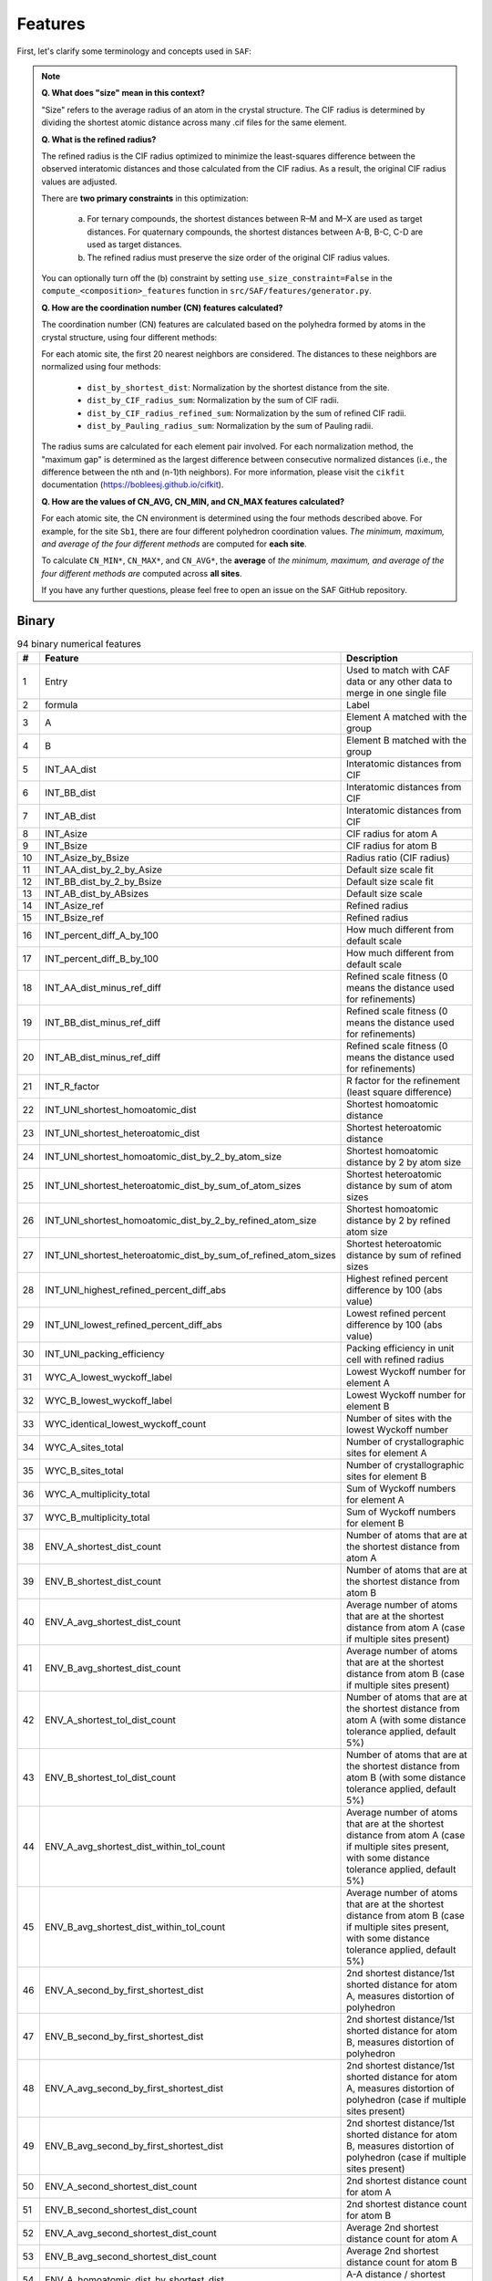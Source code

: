 
Features
========

First, let's clarify some terminology and concepts used in ``SAF``:

.. note::

  **Q. What does "size" mean in this context?**

  "Size" refers to the average radius of an atom in the crystal structure. The CIF radius is determined by dividing the shortest atomic distance across many .cif files for the same element.

  **Q. What is the refined radius?**

  The refined radius is the CIF radius optimized to minimize the least-squares difference between the observed interatomic distances and those calculated from the CIF radius. As a result, the original CIF radius values are adjusted.

  There are **two primary constraints** in this optimization:

    a. For ternary compounds, the shortest distances between R–M and M–X are used as target distances. For quaternary compounds, the shortest distances between A-B, B-C, C-D are used as target distances.

    b. The refined radius must preserve the size order of the original CIF radius values.

  You can optionally turn off the (b) constraint by setting ``use_size_constraint=False`` in the ``compute_<composition>_features`` function in ``src/SAF/features/generator.py``.

  **Q. How are the coordination number (CN) features calculated?**

  The coordination number (CN) features are calculated based on the polyhedra formed by atoms in the crystal structure, using four different methods:

  For each atomic site, the first 20 nearest neighbors are considered. The distances to these neighbors are normalized using four methods:

    - ``dist_by_shortest_dist``: Normalization by the shortest distance from the site.
    - ``dist_by_CIF_radius_sum``: Normalization by the sum of CIF radii.
    - ``dist_by_CIF_radius_refined_sum``: Normalization by the sum of refined CIF radii.
    - ``dist_by_Pauling_radius_sum``: Normalization by the sum of Pauling radii.

  The radius sums are calculated for each element pair involved. For each normalization method, the "maximum gap" is determined as the largest difference between consecutive normalized distances (i.e., the difference between the nth and (n-1)th neighbors). For more information, please visit the ``cikfit`` documentation (https://bobleesj.github.io/cifkit).

  **Q. How are the values of CN_AVG, CN_MIN, and CN_MAX features calculated?**

  For each atomic site, the CN environment is determined using the four methods described above. For example, for the site ``Sb1``, there are four different polyhedron coordination values. *The minimum, maximum, and average of the four different methods* are computed for **each site**.

  To calculate ``CN_MIN*``, ``CN_MAX*``, and ``CN_AVG*``, the **average** of *the minimum, maximum, and average of the four different methods are* computed across **all sites**.

  If you have any further questions, please feel free to open an issue on the SAF GitHub repository.

Binary
------

.. list-table:: 94 binary numerical features
  :header-rows: 1

  * - #
    - Feature
    - Description
  * - 1
    - Entry
    - Used to match with CAF data or any other data to merge in one single file
  * - 2
    - formula
    - Label
  * - 3
    - A
    - Element A matched with the group
  * - 4
    - B
    - Element B matched with the group
  * - 5
    - INT_AA_dist
    - Interatomic distances from CIF
  * - 6
    - INT_BB_dist
    - Interatomic distances from CIF
  * - 7
    - INT_AB_dist
    - Interatomic distances from CIF
  * - 8
    - INT_Asize
    - CIF radius for atom A
  * - 9
    - INT_Bsize
    - CIF radius for atom B
  * - 10
    - INT_Asize_by_Bsize
    - Radius ratio (CIF radius)
  * - 11
    - INT_AA_dist_by_2_by_Asize
    - Default size scale fit
  * - 12
    - INT_BB_dist_by_2_by_Bsize
    - Default size scale fit
  * - 13
    - INT_AB_dist_by_ABsizes
    - Default size scale
  * - 14
    - INT_Asize_ref
    - Refined radius
  * - 15
    - INT_Bsize_ref
    - Refined radius
  * - 16
    - INT_percent_diff_A_by_100
    - How much different from default scale
  * - 17
    - INT_percent_diff_B_by_100
    - How much different from default scale
  * - 18
    - INT_AA_dist_minus_ref_diff
    - Refined scale fitness (0 means the distance used for refinements)
  * - 19
    - INT_BB_dist_minus_ref_diff
    - Refined scale fitness (0 means the distance used for refinements)
  * - 20
    - INT_AB_dist_minus_ref_diff
    - Refined scale fitness (0 means the distance used for refinements)
  * - 21
    - INT_R_factor
    - R factor for the refinement (least square difference)
  * - 22
    - INT_UNI_shortest_homoatomic_dist
    - Shortest homoatomic distance
  * - 23
    - INT_UNI_shortest_heteroatomic_dist
    - Shortest heteroatomic distance
  * - 24
    - INT_UNI_shortest_homoatomic_dist_by_2_by_atom_size
    - Shortest homoatomic distance by 2 by atom size
  * - 25
    - INT_UNI_shortest_heteroatomic_dist_by_sum_of_atom_sizes
    - Shortest heteroatomic distance by sum of atom sizes
  * - 26
    - INT_UNI_shortest_homoatomic_dist_by_2_by_refined_atom_size
    - Shortest homoatomic distance by 2 by refined atom size
  * - 27
    - INT_UNI_shortest_heteroatomic_dist_by_sum_of_refined_atom_sizes
    - Shortest heteroatomic distance by sum of refined sizes
  * - 28
    - INT_UNI_highest_refined_percent_diff_abs
    - Highest refined percent difference by 100 (abs value)
  * - 29
    - INT_UNI_lowest_refined_percent_diff_abs
    - Lowest refined percent difference by 100 (abs value)
  * - 30
    - INT_UNI_packing_efficiency
    - Packing efficiency in unit cell with refined radius
  * - 31
    - WYC_A_lowest_wyckoff_label
    - Lowest Wyckoff number for element A
  * - 32
    - WYC_B_lowest_wyckoff_label
    - Lowest Wyckoff number for element B
  * - 33
    - WYC_identical_lowest_wyckoff_count
    - Number of sites with the lowest Wyckoff number
  * - 34
    - WYC_A_sites_total
    - Number of crystallographic sites for element A
  * - 35
    - WYC_B_sites_total
    - Number of crystallographic sites for element B
  * - 36
    - WYC_A_multiplicity_total
    - Sum of Wyckoff numbers for element A
  * - 37
    - WYC_B_multiplicity_total
    - Sum of Wyckoff numbers for element B
  * - 38
    - ENV_A_shortest_dist_count
    - Number of atoms that are at the shortest distance from atom A
  * - 39
    - ENV_B_shortest_dist_count
    - Number of atoms that are at the shortest distance from atom B
  * - 40
    - ENV_A_avg_shortest_dist_count
    - Average number of atoms that are at the shortest distance from atom A (case if multiple sites present)
  * - 41
    - ENV_B_avg_shortest_dist_count
    - Average number of atoms that are at the shortest distance from atom B (case if multiple sites present)
  * - 42
    - ENV_A_shortest_tol_dist_count
    - Number of atoms that are at the shortest distance from atom A (with some distance tolerance applied, default 5%)
  * - 43
    - ENV_B_shortest_tol_dist_count
    - Number of atoms that are at the shortest distance from atom B (with some distance tolerance applied, default 5%)
  * - 44
    - ENV_A_avg_shortest_dist_within_tol_count
    - Average number of atoms that are at the shortest distance from atom A (case if multiple sites present, with some distance tolerance applied, default 5%)
  * - 45
    - ENV_B_avg_shortest_dist_within_tol_count
    - Average number of atoms that are at the shortest distance from atom B (case if multiple sites present, with some distance tolerance applied, default 5%)
  * - 46
    - ENV_A_second_by_first_shortest_dist
    - 2nd shortest distance/1st shorted distance for atom A, measures distortion of polyhedron
  * - 47
    - ENV_B_second_by_first_shortest_dist
    - 2nd shortest distance/1st shorted distance for atom B, measures distortion of polyhedron
  * - 48
    - ENV_A_avg_second_by_first_shortest_dist
    - 2nd shortest distance/1st shorted distance for atom A, measures distortion of polyhedron (case if multiple sites present)
  * - 49
    - ENV_B_avg_second_by_first_shortest_dist
    - 2nd shortest distance/1st shorted distance for atom B, measures distortion of polyhedron (case if multiple sites present)
  * - 50
    - ENV_A_second_shortest_dist_count
    - 2nd shortest distance count for atom A
  * - 51
    - ENV_B_second_shortest_dist_count
    - 2nd shortest distance count for atom B
  * - 52
    - ENV_A_avg_second_shortest_dist_count
    - Average 2nd shortest distance count for atom A
  * - 53
    - ENV_B_avg_second_shortest_dist_count
    - Average 2nd shortest distance count for atom B
  * - 54
    - ENV_A_homoatomic_dist_by_shortest_dist
    - A-A distance / shortest distance
  * - 55
    - ENV_B_homoatomic_dist_by_shortest_dist
    - B-B distance / shortest distance
  * - 56
    - ENV_A_avg_homoatomic_dist_by_shortest_dist
    - Average A-A distance / shortest distance
  * - 57
    - ENV_B_avg_homoatomic_dist_by_shortest_dist
    - Average B-B distance / shortest distance
  * - 58
    - ENV_A_count_at_A_shortest_dist
    - Number of A atoms next to the A atoms at the shortest distance
  * - 59
    - ENV_A_count_at_B_shortest_dist
    - Number of A atoms next to the B atoms at the shortest distance
  * - 60
    - ENV_A_avg_count_at_A_shortest_dist
    - Average number of A atoms next to the A atoms at the shortest distance
  * - 61
    - ENV_A_avg_count_at_B_shortest_dist
    - Average number of A atoms next to the B atoms at the shortest distance
  * - 62
    - ENV_B_count_at_A_shortest_dist
    - Number of B atoms next to the A atoms at the shortest distance
  * - 63
    - ENV_B_count_at_B_shortest_dist
    - Number of B atoms next to the B atoms at the shortest distance
  * - 64
    - ENV_B_avg_count_at_A_shortest_dist
    - Average number of B atoms next to the A atoms at the shortest distance
  * - 65
    - ENV_B_avg_count_at_B_shortest_dist
    - Average number of B atoms next to the B atoms at the shortest distance
  * - 66
    - CN_AVG_coordination_number
    - Average coordination number
  * - 67
    - CN_AVG_A_atom_count
    - Average atom A number within CN
  * - 68
    - CN_AVG_B_atom_count
    - Average atom B number within CN
  * - 69
    - CN_AVG_polyhedron_volume
    - Average volume of polyhedra
  * - 70
    - CN_AVG_central_atom_to_center_of_mass_dist
    - Average distance from the central atom to the center of mass of polyhedron
  * - 71
    - CN_AVG_number_of_edges
    - Average number of edges of polyhedron
  * - 72
    - CN_AVG_number_of_faces
    - Average number of faces of polyhedron
  * - 73
    - CN_AVG_shortest_distance_to_face
    - Average shortest distance from central atom to center of face of polyhedron
  * - 74
    - CN_AVG_shortest_distance_to_edge
    - Average shortest distance from central atom to middle edge of polyhedron
  * - 75
    - CN_AVG_volume_of_inscribed_sphere
    - Average volume of inscribed sphere that could be fit in polyhedron
  * - 76
    - CN_AVG_packing_efficiency
    - Average packing efficiency of polyhedron
  * - 77
    - CN_MIN_coordination_number
    - Minimum coordination number
  * - 78
    - CN_MIN_A_atom_count
    - Minimum atom A number within CN
  * - 79
    - CN_MIN_B_atom_count
    - Minimum atom B number within CN
  * - 80
    - CN_MIN_polyhedron_volume
    - Minimum volume of polyhedra
  * - 81
    - CN_MIN_central_atom_to_center_of_mass_dist
    - Minimum distance from the central atom to the center of mass of polyhedron
  * - 82
    - CN_MIN_number_of_edges
    - Minimum number of edges of polyhedron
  * - 83
    - CN_MIN_number_of_faces
    - Minimum number of faces of polyhedron
  * - 84
    - CN_MIN_shortest_distance_to_face
    - Minimum shortest distance from central atom to center of face of polyhedron
  * - 85
    - CN_MIN_shortest_distance_to_edge
    - Minimum shortest distance from central atom to middle edge of polyhedron
  * - 86
    - CN_MIN_volume_of_inscribed_sphere
    - Minimum volume of inscribed sphere that could be fit in polyhedron
  * - 87
    - CN_MIN_packing_efficiency
    - Minimum packing efficiency of polyhedron
  * - 88
    - CN_MAX_coordination_number
    - Maximum coordination number
  * - 89
    - CN_MAX_A_atom_count
    - Maximum atom A number within CN
  * - 90
    - CN_MAX_B_atom_count
    - Maximum atom B number within CN
  * - 91
    - CN_MAX_polyhedron_volume
    - Maximum volume of polyhedra
  * - 92
    - CN_MAX_central_atom_to_center_of_mass_dist
    - Maximum distance from the central atom to the center of mass of polyhedron
  * - 93
    - CN_MAX_number_of_edges
    - Maximum number of edges of polyhedron
  * - 94
    - CN_MAX_number_of_faces
    - Maximum number of faces of polyhedron
  * - 95
    - CN_MAX_shortest_distance_to_face
    - Maximum shortest distance from central atom to center of face of polyhedron
  * - 96
    - CN_MAX_shortest_distance_to_edge
    - Maximum shortest distance from central atom to middle edge of polyhedron
  * - 97
    - CN_MAX_volume_of_inscribed_sphere
    - Maximum volume of inscribed sphere that could be fit in polyhedron
  * - 98
    - CN_MAX_packing_efficiency
    - Maximum packing efficiency of polyhedron

Ternary
-------

.. list-table:: 134 binary numerical features
    :header-rows: 1

    * - #
      - Feature
    * - 1
      - Entry
    * - 2
      - formula
    * - 3
      - R
    * - 4
      - M
    * - 5
      - X
    * - 6
      - INT_RR_dist
    * - 7
      - INT_MM_dist
    * - 8
      - INT_XX_dist
    * - 9
      - INT_RM_dist
    * - 10
      - INT_MX_dist
    * - 11
      - INT_RX_dist
    * - 12
      - INT_Rsize
    * - 13
      - INT_Msize
    * - 14
      - INT_Xsize
    * - 15
      - INT_Rsize_by_Msize
    * - 16
      - INT_Msize_by_Xsize
    * - 17
      - INT_Rsize_by_Xsize
    * - 18
      - INT_RR_dist_by_2_by_Rsize
    * - 19
      - INT_MM_dist_by_2_by_Msize
    * - 20
      - INT_XX_dist_by_2_by_Xsize
    * - 21
      - INT_RM_dist_by_RMsizes
    * - 22
      - INT_MX_dist_by_MXsizes
    * - 23
      - INT_RX_dist_by_RXsizes
    * - 24
      - INT_Rsize_ref
    * - 25
      - INT_Msize_ref
    * - 26
      - INT_Xsize_ref
    * - 27
      - INT_percent_diff_R_by_100
    * - 28
      - INT_percent_diff_M_by_100
    * - 29
      - INT_percent_diff_X_by_100
    * - 30
      - INT_RR_dist_minus_ref_diff
    * - 31
      - INT_MM_dist_minus_ref_diff
    * - 32
      - INT_XX_dist_minus_ref_diff
    * - 33
      - INT_RM_dist_minus_ref_diff
    * - 34
      - INT_MX_dist_minus_ref_diff
    * - 35
      - INT_RX_dist_minus_ref_diff
    * - 36
      - INT_R_factor
    * - 37
      - INT_UNI_shortest_homoatomic_dist
    * - 38
      - INT_UNI_shortest_heteroatomic_dist
    * - 39
      - INT_UNI_shortest_homoatomic_dist_by_2_by_atom_size
    * - 40
      - INT_UNI_shortest_heteroatomic_dist_by_sum_of_atom_sizes
    * - 41
      - INT_UNI_shortest_homoatomic_dist_by_2_by_refined_atom_size
    * - 42
      - INT_UNI_shortest_heteroatomic_dist_by_sum_of_refined_atom_sizes
    * - 43
      - INT_UNI_highest_refined_percent_diff_abs
    * - 44
      - INT_UNI_lowest_refined_percent_diff_abs
    * - 45
      - INT_UNI_packing_efficiency
    * - 46
      - WYC_R_lowest_wyckoff_label
    * - 47
      - WYC_M_lowest_wyckoff_label
    * - 48
      - WYC_X_lowest_wyckoff_label
    * - 49
      - WYC_identical_lowest_wyckoff_count
    * - 50
      - WYC_R_sites_total
    * - 51
      - WYC_M_sites_total
    * - 52
      - WYC_X_sites_total
    * - 53
      - WYC_R_multiplicity_total
    * - 54
      - WYC_M_multiplicity_total
    * - 55
      - WYC_X_multiplicity_total
    * - 56
      - ENV_R_shortest_dist_count
    * - 57
      - ENV_M_shortest_dist_count
    * - 58
      - ENV_X_shortest_dist_count
    * - 59
      - ENV_R_avg_shortest_dist_count
    * - 60
      - ENV_M_avg_shortest_dist_count
    * - 61
      - ENV_X_avg_shortest_dist_count
    * - 62
      - ENV_R_shortest_tol_dist_count
    * - 63
      - ENV_M_shortest_tol_dist_count
    * - 64
      - ENV_X_shortest_tol_dist_count
    * - 65
      - ENV_R_avg_shortest_dist_within_tol_count
    * - 66
      - ENV_M_avg_shortest_dist_within_tol_count
    * - 67
      - ENV_X_avg_shortest_dist_within_tol_count
    * - 68
      - ENV_R_second_by_first_shortest_dist
    * - 69
      - ENV_M_second_by_first_shortest_dist
    * - 70
      - ENV_X_second_by_first_shortest_dist
    * - 71
      - ENV_R_avg_second_by_first_shortest_dist
    * - 72
      - ENV_M_avg_second_by_first_shortest_dist
    * - 73
      - ENV_X_avg_second_by_first_shortest_dist
    * - 74
      - ENV_R_second_shortest_dist_count
    * - 75
      - ENV_M_second_shortest_dist_count
    * - 76
      - ENV_X_second_shortest_dist_count
    * - 77
      - ENV_R_avg_second_shortest_dist_count
    * - 78
      - ENV_M_avg_second_shortest_dist_count
    * - 79
      - ENV_X_avg_second_shortest_dist_count
    * - 80
      - ENV_R_homoatomic_dist_by_shortest_dist
    * - 81
      - ENV_M_homoatomic_dist_by_shortest_dist
    * - 82
      - ENV_X_homoatomic_dist_by_shortest_dist
    * - 83
      - ENV_R_avg_homoatomic_dist_by_shortest_dist
    * - 84
      - ENV_M_avg_homoatomic_dist_by_shortest_dist
    * - 85
      - ENV_X_avg_homoatomic_dist_by_shortest_dist
    * - 86
      - ENV_R_count_at_R_shortest_dist
    * - 87
      - ENV_R_count_at_M_shortest_dist
    * - 88
      - ENV_R_count_at_X_shortest_dist
    * - 89
      - ENV_R_avg_count_at_R_shortest_dist
    * - 90
      - ENV_R_avg_count_at_M_shortest_dist
    * - 91
      - ENV_R_avg_count_at_X_shortest_dist
    * - 92
      - ENV_M_count_at_R_shortest_dist
    * - 93
      - ENV_M_count_at_M_shortest_dist
    * - 94
      - ENV_M_count_at_X_shortest_dist
    * - 95
      - ENV_M_avg_count_at_R_shortest_dist
    * - 96
      - ENV_M_avg_count_at_M_shortest_dist
    * - 97
      - ENV_M_avg_count_at_X_shortest_dist
    * - 98
      - ENV_X_count_at_R_shortest_dist
    * - 99
      - ENV_X_count_at_M_shortest_dist
    * - 100
      - ENV_X_count_at_X_shortest_dist
    * - 101
      - ENV_X_avg_count_at_R_shortest_dist
    * - 102
      - ENV_X_avg_count_at_M_shortest_dist
    * - 103
      - ENV_X_avg_count_at_X_shortest_dist
    * - 104
      - CN_AVG_coordination_number
    * - 105
      - CN_AVG_R_atom_count
    * - 106
      - CN_AVG_M_atom_count
    * - 107
      - CN_AVG_X_atom_count
    * - 108
      - CN_AVG_polyhedron_volume
    * - 109
      - CN_AVG_central_atom_to_center_of_mass_dist
    * - 110
      - CN_AVG_number_of_edges
    * - 111
      - CN_AVG_number_of_faces
    * - 112
      - CN_AVG_shortest_distance_to_face
    * - 113
      - CN_AVG_shortest_distance_to_edge
    * - 114
      - CN_AVG_volume_of_inscribed_sphere
    * - 115
      - CN_AVG_packing_efficiency
    * - 116
      - CN_MIN_coordination_number
    * - 117
      - CN_MIN_R_atom_count
    * - 118
      - CN_MIN_M_atom_count
    * - 119
      - CN_MIN_X_atom_count
    * - 120
      - CN_MIN_polyhedron_volume
    * - 121
      - CN_MIN_central_atom_to_center_of_mass_dist
    * - 122
      - CN_MIN_number_of_edges
    * - 123
      - CN_MIN_number_of_faces
    * - 124
      - CN_MIN_shortest_distance_to_face
    * - 125
      - CN_MIN_shortest_distance_to_edge
    * - 126
      - CN_MIN_volume_of_inscribed_sphere
    * - 127
      - CN_MIN_packing_efficiency
    * - 128
      - CN_MAX_coordination_number
    * - 129
      - CN_MAX_R_atom_count
    * - 130
      - CN_MAX_M_atom_count
    * - 131
      - CN_MAX_X_atom_count
    * - 132
      - CN_MAX_polyhedron_volume
    * - 133
      - CN_MAX_central_atom_to_center_of_mass_dist
    * - 134
      - CN_MAX_number_of_edges
    * - 135
      - CN_MAX_number_of_faces
    * - 136
      - CN_MAX_shortest_distance_to_face
    * - 137
      - CN_MAX_shortest_distance_to_edge
    * - 138
      - CN_MAX_volume_of_inscribed_sphere
    * - 139
      - CN_MAX_packing_efficiency


Quaternary
----------

.. list-table:: 182 quaternary numerical features
  :header-rows: 1

  * - #
    - Feature
  * - 1
    - Entry
  * - 2
    - Formula
  * - 3
    - A
  * - 4
    - B
  * - 5
    - C
  * - 6
    - D
  * - 7
    - INT_AA_dist
  * - 8
    - INT_BB_dist
  * - 9
    - INT_CC_dist
  * - 10
    - INT_DD_dist
  * - 11
    - INT_AB_dist
  * - 12
    - INT_AC_dist
  * - 13
    - INT_AD_dist
  * - 14
    - INT_BC_dist
  * - 15
    - INT_BD_dist
  * - 16
    - INT_CD_dist
  * - 17
    - INT_Asize
  * - 18
    - INT_Bsize
  * - 19
    - INT_Csize
  * - 20
    - INT_Dsize
  * - 21
    - INT_Asize_by_Bsize
  * - 22
    - INT_Bsize_by_Csize
  * - 23
    - INT_Csize_by_Dsize
  * - 24
    - INT_Asize_by_Csize
  * - 25
    - INT_Asize_by_Dsize
  * - 26
    - INT_Bsize_by_Dsize
  * - 27
    - INT_AA_dist_by_2_by_Asize
  * - 28
    - INT_BB_dist_by_2_by_Bsize
  * - 29
    - INT_CC_dist_by_2_by_Csize
  * - 30
    - INT_DD_dist_by_2_by_Dsize
  * - 31
    - INT_AB_dist_by_ABsizes
  * - 32
    - INT_AC_dist_by_ACsizes
  * - 33
    - INT_AD_dist_by_ADsizes
  * - 34
    - INT_BC_dist_by_BCsizes
  * - 35
    - INT_BD_dist_by_BDsizes
  * - 36
    - INT_CD_dist_by_CDsizes
  * - 37
    - INT_Asize_ref
  * - 38
    - INT_Bsize_ref
  * - 39
    - INT_Csize_ref
  * - 40
    - INT_Dsize_ref
  * - 41
    - INT_percent_diff_A_by_100
  * - 42
    - INT_percent_diff_B_by_100
  * - 43
    - INT_percent_diff_C_by_100
  * - 44
    - INT_percent_diff_D_by_100
  * - 45
    - INT_AA_minus_ref_diff
  * - 46
    - INT_BB_minus_ref_diff
  * - 47
    - INT_CC_minus_ref_diff
  * - 48
    - INT_DD_minus_ref_diff
  * - 49
    - INT_AB_minus_ref_diff
  * - 50
    - INT_AC_minus_ref_diff
  * - 51
    - INT_AD_minus_ref_diff
  * - 52
    - INT_BC_minus_ref_diff
  * - 53
    - INT_BD_minus_ref_diff
  * - 54
    - INT_CD_minus_ref_diff
  * - 55
    - INT_R_factor
  * - 56
    - INT_UNI_shortest_homoatomic_dist
  * - 57
    - INT_UNI_shortest_heteroatomic_dist
  * - 58
    - INT_UNI_shortest_homoatomic_dist_by_2_by_atom_size
  * - 59
    - INT_UNI_shortest_heteroatomic_dist_by_sum_of_atom_sizes
  * - 60
    - INT_UNI_shortest_homoatomic_dist_by_2_by_refined_atom_size
  * - 61
    - INT_UNI_shortest_heteroatomic_dist_by_sum_of_refined_atom_sizes
  * - 62
    - INT_UNI_highest_refined_percent_diff_abs
  * - 63
    - INT_UNI_lowest_refined_percent_diff_abs
  * - 64
    - INT_UNI_refined_packing_efficiency
  * - 65
    - WYK_A_lowest_wyckoff
  * - 66
    - WYK_B_lowest_wyckoff
  * - 67
    - WYK_C_lowest_wyckoff
  * - 68
    - WYK_D_lowest_wyckoff
  * - 69
    - WYK_identical_lowest_wyckoff_count
  * - 70
    - WYK_A_sites_total
  * - 71
    - WYK_B_sites_total
  * - 72
    - WYK_C_sites_total
  * - 73
    - WYK_D_sites_total
  * - 74
    - WYK_A_multiplicity_total
  * - 75
    - WYK_B_multiplicity_total
  * - 76
    - WYK_C_multiplicity_total
  * - 77
    - WYK_D_multiplicity_total
  * - 78
    - ENV_A_shortest_dist_count
  * - 79
    - ENV_B_shortest_dist_count
  * - 80
    - ENV_C_shortest_dist_count
  * - 81
    - ENV_D_shortest_dist_count
  * - 82
    - ENV_A_avg_shortest_dist_count
  * - 83
    - ENV_B_avg_shortest_dist_count
  * - 84
    - ENV_C_avg_shortest_dist_count
  * - 85
    - ENV_D_avg_shortest_dist_count
  * - 86
    - ENV_A_shortest_tol_dist_count
  * - 87
    - ENV_B_shortest_tol_dist_count
  * - 88
    - ENV_C_shortest_tol_dist_count
  * - 89
    - ENV_D_shortest_tol_dist_count
  * - 90
    - ENV_A_avg_shortest_dist_within_tol_count
  * - 91
    - ENV_B_avg_shortest_dist_within_tol_count
  * - 92
    - ENV_C_avg_shortest_dist_within_tol_count
  * - 93
    - ENV_D_avg_shortest_dist_within_tol_count
  * - 94
    - ENV_A_second_by_first_shortest_dist
  * - 95
    - ENV_B_second_by_first_shortest_dist
  * - 96
    - ENV_C_second_by_first_shortest_dist
  * - 97
    - ENV_D_second_by_first_shortest_dist
  * - 98
    - ENV_A_avg_second_by_first_shortest_dist
  * - 99
    - ENV_B_avg_second_by_first_shortest_dist
  * - 100
    - ENV_C_avg_second_by_first_shortest_dist
  * - 101
    - ENV_D_avg_second_by_first_shortest_dist
  * - 102
    - ENV_A_second_shortest_dist_count
  * - 103
    - ENV_B_second_shortest_dist_count
  * - 104
    - ENV_C_second_shortest_dist_count
  * - 105
    - ENV_D_second_shortest_dist_count
  * - 106
    - ENV_A_avg_second_shortest_dist_count
  * - 107
    - ENV_B_avg_second_shortest_dist_count
  * - 108
    - ENV_C_avg_second_shortest_dist_count
  * - 109
    - ENV_D_avg_second_shortest_dist_count
  * - 110
    - ENV_A_homoatomic_dist_by_shortest_dist
  * - 111
    - ENV_B_homoatomic_dist_by_shortest_dist
  * - 112
    - ENV_C_homoatomic_dist_by_shortest_dist
  * - 113
    - ENV_D_homoatomic_dist_by_shortest_dist
  * - 114
    - ENV_A_avg_homoatomic_dist_by_shortest_dist
  * - 115
    - ENV_B_avg_homoatomic_dist_by_shortest_dist
  * - 116
    - ENV_C_avg_homoatomic_dist_by_shortest_dist
  * - 117
    - ENV_D_avg_homoatomic_dist_by_shortest_dist
  * - 118
    - ENV_A_count_at_A_shortest_dist
  * - 119
    - ENV_B_count_at_A_shortest_dist
  * - 120
    - ENV_C_count_at_A_shortest_dist
  * - 121
    - ENV_D_count_at_A_shortest_dist
  * - 122
    - ENV_A_avg_count_at_A_shortest_dist
  * - 123
    - ENV_B_avg_count_at_A_shortest_dist
  * - 124
    - ENV_C_avg_count_at_A_shortest_dist
  * - 125
    - ENV_D_avg_count_at_A_shortest_dist
  * - 126
    - ENV_A_count_at_B_shortest_dist
  * - 127
    - ENV_B_count_at_B_shortest_dist
  * - 128
    - ENV_C_count_at_B_shortest_dist
  * - 129
    - ENV_D_count_at_B_shortest_dist
  * - 130
    - ENV_A_avg_count_at_B_shortest_dist
  * - 131
    - ENV_B_avg_count_at_B_shortest_dist
  * - 132
    - ENV_C_avg_count_at_B_shortest_dist
  * - 133
    - ENV_D_avg_count_at_B_shortest_dist
  * - 134
    - ENV_A_count_at_C_shortest_dist
  * - 135
    - ENV_B_count_at_C_shortest_dist
  * - 136
    - ENV_C_count_at_C_shortest_dist
  * - 137
    - ENV_D_count_at_C_shortest_dist
  * - 138
    - ENV_A_avg_count_at_C_shortest_dist
  * - 139
    - ENV_B_avg_count_at_C_shortest_dist
  * - 140
    - ENV_C_avg_count_at_C_shortest_dist
  * - 141
    - ENV_D_avg_count_at_C_shortest_dist
  * - 142
    - ENV_A_count_at_D_shortest_dist
  * - 143
    - ENV_B_count_at_D_shortest_dist
  * - 144
    - ENV_C_count_at_D_shortest_dist
  * - 145
    - ENV_D_count_at_D_shortest_dist
  * - 146
    - ENV_A_avg_count_at_D_shortest_dist
  * - 147
    - ENV_B_avg_count_at_D_shortest_dist
  * - 148
    - ENV_C_avg_count_at_D_shortest_dist
  * - 149
    - ENV_D_avg_count_at_D_shortest_dist
  * - 150
    - CN_AVG_coordination_number
  * - 151
    - CN_AVG_A_atom_count
  * - 152
    - CN_AVG_B_atom_count
  * - 153
    - CN_AVG_C_atom_count
  * - 154
    - CN_AVG_D_atom_count
  * - 155
    - CN_AVG_polyhedron_volume
  * - 156
    - CN_AVG_central_atom_to_center_of_mass_dist
  * - 157
    - CN_AVG_number_of_edges
  * - 158
    - CN_AVG_number_of_faces
  * - 159
    - CN_AVG_shortest_distance_to_face
  * - 160
    - CN_AVG_shortest_distance_to_edge
  * - 161
    - CN_AVG_volume_of_inscribed_sphere
  * - 162
    - CN_AVG_packing_efficiency
  * - 163
    - CN_MIN_coordination_number
  * - 164
    - CN_MIN_A_atom_count
  * - 165
    - CN_MIN_B_atom_count
  * - 166
    - CN_MIN_C_atom_count
  * - 167
    - CN_MIN_D_atom_count
  * - 168
    - CN_MIN_polyhedron_volume
  * - 169
    - CN_MIN_central_atom_to_center_of_mass_dist
  * - 170
    - CN_MIN_number_of_edges
  * - 171
    - CN_MIN_number_of_faces
  * - 172
    - CN_MIN_shortest_distance_to_face
  * - 173
    - CN_MIN_shortest_distance_to_edge
  * - 174
    - CN_MIN_volume_of_inscribed_sphere
  * - 175
    - CN_MIN_packing_efficiency
  * - 176
    - CN_MAX_coordination_number
  * - 177
    - CN_MAX_A_atom_count
  * - 178
    - CN_MAX_B_atom_count
  * - 179
    - CN_MAX_C_atom_count
  * - 180
    - CN_MAX_D_atom_count
  * - 181
    - CN_MAX_polyhedron_volume
  * - 182
    - CN_MAX_central_atom_to_center_of_mass_dist
  * - 183
    - CN_MAX_number_of_edges
  * - 184
    - CN_MAX_number_of_faces
  * - 185
    - CN_MAX_shortest_distance_to_face
  * - 186
    - CN_MAX_shortest_distance_to_edge
  * - 187
    - CN_MAX_volume_of_inscribed_sphere
  * - 188
    - CN_MAX_packing_efficiency
